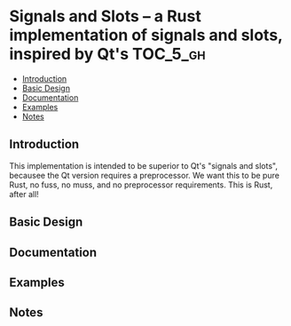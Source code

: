 * Signals and Slots -- a Rust implementation of signals and slots, inspired by Qt's :TOC_5_gh:
  - [[#introduction][Introduction]]
  - [[#basic-design][Basic Design]]
  - [[#documentation][Documentation]]
  - [[#examples][Examples]]
  - [[#notes][Notes]]

** Introduction
   This implementation is intended to be superior to Qt's "signals and slots", becausee
   the Qt version requires a preprocessor. We want this to be pure Rust, no fuss, no muss,
   and no preprocessor requirements. This is Rust, after all!
** Basic Design
** Documentation
** Examples
** Notes

